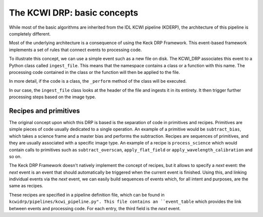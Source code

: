 ============================
The KCWI DRP: basic concepts
============================

While most of the basic algorithms are inherited from the IDL KCWI pipeline (KDERP),
the architecture of this pipeline is completely different.

Most of the underlying architecture is a consequence of using the Keck DRP Framework.
This event-based framework implements a set of rules that connect events to processing code.

To illustrate this concept, we can use a simple event such as a new file on disk.
The KCWI_DRP associates this event to a Python class called ``ingest_file``. This means that
the namespace contains a class or a function with this name.
The processing code contained in the class or the function will then be applied to the file.

In more detail, if the code is a class, the ``_perform`` method of the class will be executed.

In our case, the ``ingest_file`` class looks at the header of the file and ingests it in its
entirety. It then trigger further processing steps based on the image type.

Recipes and primitives
----------------------

The original concept upon which this DRP is based is the separation of code in
primitives and recipes. Primitives are simple pieces of code usually dedicated to a single
operation. An example of a primitive would be ``subtract_bias``, which takes a science frame and
a master bias and performs the subtraction. Recipes are sequences of primitives, and they are
usually associated with a specific image type.
An example of a recipe is ``process_science`` which would contain calls to primitives such as
``subtract_overscan``, ``apply_flat_field`` or ``apply_wavelength_calibration`` and so on.

The Keck DRP Framework doesn't natively implement the concept of recipes, but it
allows to specify a *next* event: the *next* event is an event that should automatically
be triggered when the current event is finished. Using this, and linking individual
events via the *next* event, we can easily build sequences of events which, for all intent
and purposes, are the same as recipes.

These recipes are specified in a pipeline definition file, which can be found in ``kcwidrp/pipelines/kcwi_pipeline.py".
This file contains an ``event_table`` which provides the link between events and processing
code. For each entry, the third field is the *next* event.


